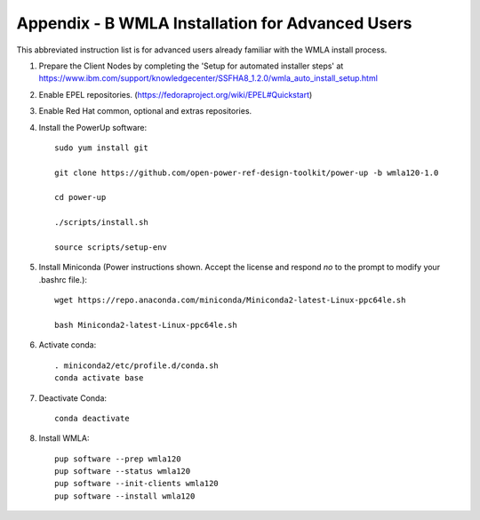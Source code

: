 .. highlight:: none

.. _appendix_b:

Appendix - B WMLA Installation for Advanced Users
=================================================

This abbreviated instruction list is for advanced users already familiar with the WMLA install process.

#. Prepare the Client Nodes by completing the 'Setup for automated installer steps' at https://www.ibm.com/support/knowledgecenter/SSFHA8_1.2.0/wmla_auto_install_setup.html

#. Enable EPEL repositories. (https://fedoraproject.org/wiki/EPEL#Quickstart)

#. Enable Red Hat common, optional and extras repositories.

#. Install the PowerUp software::

    sudo yum install git

    git clone https://github.com/open-power-ref-design-toolkit/power-up -b wmla120-1.0

    cd power-up

    ./scripts/install.sh

    source scripts/setup-env

#. Install Miniconda (Power instructions shown. Accept the license and respond *no* to the prompt to modify your .bashrc file.)::

    wget https://repo.anaconda.com/miniconda/Miniconda2-latest-Linux-ppc64le.sh

    bash Miniconda2-latest-Linux-ppc64le.sh

#. Activate conda::

    . miniconda2/etc/profile.d/conda.sh
    conda activate base

#. Deactivate Conda::

    conda deactivate

#. Install WMLA::

    pup software --prep wmla120
    pup software --status wmla120
    pup software --init-clients wmla120
    pup software --install wmla120

